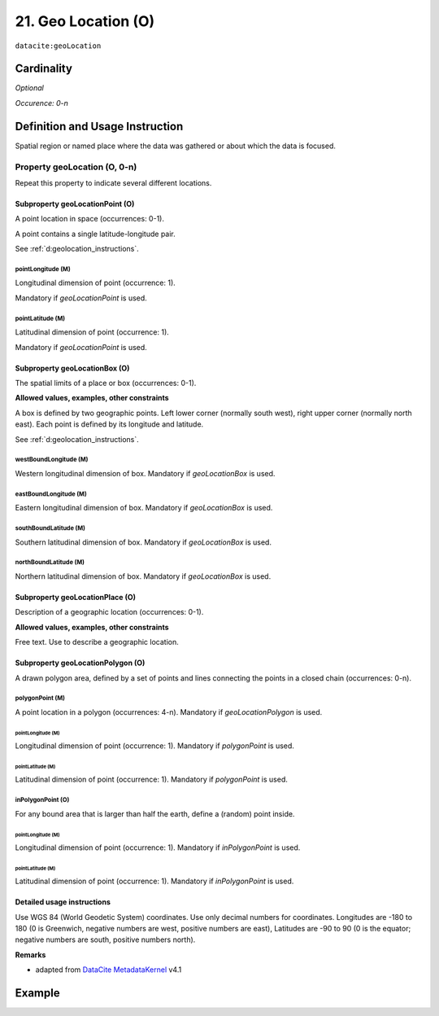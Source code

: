 .. _dci:geolocation:

21. Geo Location (O)
====================

``datacite:geoLocation``

Cardinality
~~~~~~~~~~~

*Optional*

*Occurence: 0-n*

Definition and Usage Instruction
~~~~~~~~~~~~~~~~~~~~~~~~~~~~~~~~

Spatial region or named place where the data was gathered or about which the data is focused.

Property geoLocation (O, 0-n)
-----------------------------

Repeat this property to indicate several different locations.

.. _d:geolocationpoint:

Subproperty geoLocationPoint (O)
********************************

A point location in space (occurrences: 0-1).

A point contains a single latitude-longitude pair.

See :ref:`d:geolocation_instructions`.

pointLongitude (M)
++++++++++++++++++

Longitudinal dimension of point (occurrence: 1).

Mandatory if *geoLocationPoint* is used.

pointLatitude (M)
+++++++++++++++++

Latitudinal dimension of point (occurrence: 1).

Mandatory if *geoLocationPoint* is used.

.. _d:geolocationbox:

Subproperty geoLocationBox (O)
******************************

The spatial limits of a place or box (occurrences: 0-1).

**Allowed values, examples, other constraints**

A box is defined by two geographic points. Left lower corner (normally south west), right upper corner (normally north east). Each point is defined by its longitude and latitude.

See :ref:`d:geolocation_instructions`.

westBoundLongitude (M)
++++++++++++++++++++++

Western longitudinal dimension of box. Mandatory if *geoLocationBox* is used.

eastBoundLongitude (M)
++++++++++++++++++++++

Eastern longitudinal dimension of box. Mandatory if *geoLocationBox* is used.

southBoundLatitude (M)
++++++++++++++++++++++

Southern latitudinal dimension of box. Mandatory if *geoLocationBox* is used.

northBoundLatitude (M)
++++++++++++++++++++++

Northern latitudinal dimension of box. Mandatory if *geoLocationBox* is used.

.. _d:geolocationplace:

Subproperty geoLocationPlace (O)
********************************

Description of a geographic location (occurrences: 0-1).

**Allowed values, examples, other constraints**

Free text. Use to describe a geographic location.

Subproperty geoLocationPolygon (O)
**********************************

A drawn polygon area, defined by a set of points and lines connecting the points in a closed chain (occurrences: 0-n).

polygonPoint (M)
++++++++++++++++

A point location in a polygon (occurrences: 4-n). Mandatory if *geoLocationPolygon* is used.

pointLongitude (M)
^^^^^^^^^^^^^^^^^^

Longitudinal dimension of point (occurrence: 1). Mandatory if *polygonPoint* is used.


pointLatitude (M)
^^^^^^^^^^^^^^^^^

Latitudinal dimension of point (occurrence: 1). Mandatory if *polygonPoint* is used.

inPolygonPoint (O)
++++++++++++++++++

For any bound area that is larger than half the earth, define a (random) point inside.

pointLongitude (M)
^^^^^^^^^^^^^^^^^^

Longitudinal dimension of point (occurrence: 1). Mandatory if *inPolygonPoint* is used.

pointLatitude (M)
^^^^^^^^^^^^^^^^^

Latitudinal dimension of point (occurrence: 1). Mandatory if *inPolygonPoint* is used.

.. _d:geolocation_instructions:

Detailed usage instructions
***************************
Use WGS 84 (World Geodetic System) coordinates. Use only decimal numbers for coordinates. Longitudes are -180 to 180 (0 is Greenwich, negative numbers are west, positive numbers are east), Latitudes are -90 to 90 (0 is the equator; negative numbers are south, positive numbers north).

**Remarks**

* adapted from `DataCite MetadataKernel`_ v4.1

Example
~~~~~~~
.. code-block:: xml
   :linenos:

   <datacite:geoLocations>
     <datacite:geoLocation>
       <datacite:geoLocationPlace>Atlantic Ocean</datacite:geoLocationPlace>
       <datacite:geoLocationPoint>
        	<datacite:pointLongitude>31.233</datacite:pointLongitude>
       		<datacite:pointLatitude>-67.302</datacite:pointLatitude>
       </datacite:geoLocationPoint>
       <datacite:geoLocationBox>
       		<datacite:westBoundLongitude>-71.032</datacite:westBoundLongitude>
        	<datacite:eastBoundLongitude>-68.211</datacite:eastBoundLongitude>
       		<datacite:southBoundLongitude>41.090</datacite:southBoundLongitude>
       		<datacite:northBoundLongitude>42.893</datacite:northBoundLongitude>
       </datacite:geoLocationBox>
     </datacite:geoLocation>
   </datacite:geoLocations>

.. _DataCite MetadataKernel: http://schema.datacite.org/meta/kernel-4.1/